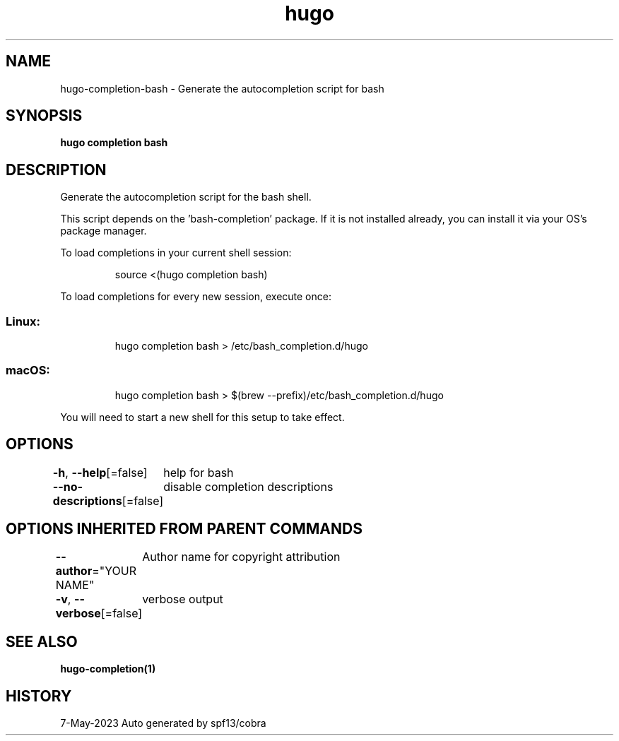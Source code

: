 .nh
.TH "hugo" "1" "May 2023" "hugo source" "hugo Manual"

.SH NAME
.PP
hugo-completion-bash - Generate the autocompletion script for bash


.SH SYNOPSIS
.PP
\fBhugo completion bash\fP


.SH DESCRIPTION
.PP
Generate the autocompletion script for the bash shell.

.PP
This script depends on the 'bash-completion' package.
If it is not installed already, you can install it via your OS's package manager.

.PP
To load completions in your current shell session:

.PP
.RS

.nf
source <(hugo completion bash)

.fi
.RE

.PP
To load completions for every new session, execute once:

.SS Linux:
.PP
.RS

.nf
hugo completion bash > /etc/bash_completion.d/hugo

.fi
.RE

.SS macOS:
.PP
.RS

.nf
hugo completion bash > $(brew --prefix)/etc/bash_completion.d/hugo

.fi
.RE

.PP
You will need to start a new shell for this setup to take effect.


.SH OPTIONS
.PP
\fB-h\fP, \fB--help\fP[=false]
	help for bash

.PP
\fB--no-descriptions\fP[=false]
	disable completion descriptions


.SH OPTIONS INHERITED FROM PARENT COMMANDS
.PP
\fB--author\fP="YOUR NAME"
	Author name for copyright attribution

.PP
\fB-v\fP, \fB--verbose\fP[=false]
	verbose output


.SH SEE ALSO
.PP
\fBhugo-completion(1)\fP


.SH HISTORY
.PP
7-May-2023 Auto generated by spf13/cobra
